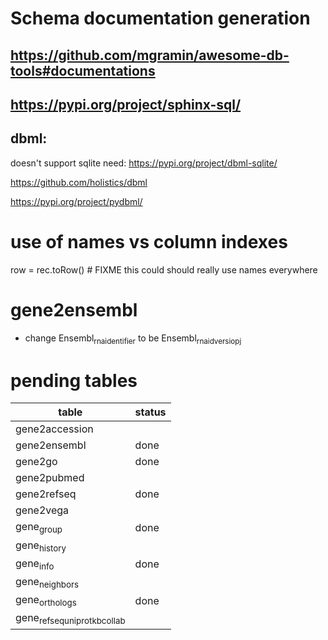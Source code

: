 * Schema documentation generation
** https://github.com/mgramin/awesome-db-tools#documentations
** https://pypi.org/project/sphinx-sql/

** dbml:
doesn't support sqlite need: https://pypi.org/project/dbml-sqlite/

https://github.com/holistics/dbml

https://pypi.org/project/pydbml/
* use of names vs column indexes
row = rec.toRow()  # FIXME this could should really use names everywhere

* gene2ensembl
- change Ensembl_rna_identifier to be Ensembl_rna_id_versiopj


* pending tables
| table                        | status |
|------------------------------+--------|
| gene2accession               |        |
| gene2ensembl                 | done   |
| gene2go                      | done   |
| gene2pubmed                  |        |
| gene2refseq                  | done   |
| gene2vega                    |        |
| gene_group                   | done   |
| gene_history                 |        |
| gene_info                    | done   |
| gene_neighbors               |        |
| gene_orthologs               | done   |
| gene_refseq_uniprotkb_collab |        |
